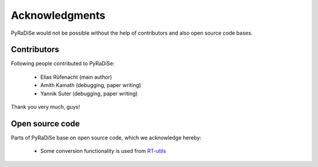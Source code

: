 Acknowledgments
===============

PyRaDiSe would not be possible without the help of contributors and also open source code bases.

Contributors
------------
Following people contributed to PyRaDiSe:

 - Elias Rüfenacht (main author)
 - Amith Kamath (debugging, paper writing)
 - Yannik Suter (debugging, paper writing)

Thank you very much, guys!

Open source code
----------------
Parts of PyRaDiSe base on open source code, which we acknowledge hereby:

 - Some conversion functionality is used from `RT-utils <https://github.com/qurit/rt-utils>`_
